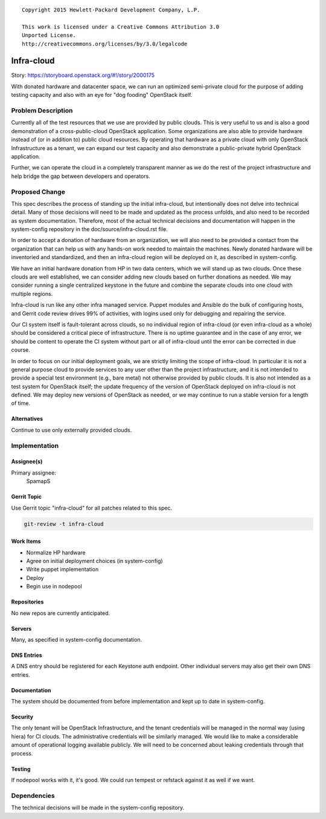 ::

  Copyright 2015 Hewlett-Packard Development Company, L.P.

  This work is licensed under a Creative Commons Attribution 3.0
  Unported License.
  http://creativecommons.org/licenses/by/3.0/legalcode

===========
Infra-cloud
===========

Story: https://storyboard.openstack.org/#!/story/2000175

With donated hardware and datacenter space, we can run an optimized
semi-private cloud for the purpose of adding testing capacity and also
with an eye for "dog fooding" OpenStack itself.

Problem Description
===================

Currently all of the test resources that we use are provided by public
clouds.  This is very useful to us and is also a good demonstration of
a cross-public-cloud OpenStack application.  Some organizations are
also able to provide hardware instead of (or in addition to) public
cloud resources.  By operating that hardware as a private cloud with
only OpenStack Infrastructure as a tenant, we can expand our test
capacity and also demonstrate a public-private hybrid OpenStack
application.

Further, we can operate the cloud in a completely transparent manner
as we do the rest of the project infrastructure and help bridge the
gap between developers and operators.

Proposed Change
===============

This spec describes the process of standing up the initial
infra-cloud, but intentionally does not delve into technical detail.
Many of those decisions will need to be made and updated as the
process unfolds, and also need to be recorded as system documentation.
Therefore, most of the actual technical decisions and documentation
will happen in the system-config repository in the
doc/source/infra-cloud.rst file.

In order to accept a donation of hardware from an organization, we
will also need to be provided a contact from the organization that can
help us with any hands-on work needed to maintain the machines.  Newly
donated hardware will be inventoried and standardized, and then an
infra-cloud region will be deployed on it, as described in
system-config.

We have an initial hardware donation from HP in two data centers,
which we will stand up as two clouds.  Once these clouds are well
established, we can consider adding new clouds based on further
donations as needed.  We may consider running a single centralized
keystone in the future and combine the separate clouds into one cloud
with multiple regions.

Infra-cloud is run like any other infra managed service. Puppet
modules and Ansible do the bulk of configuring hosts, and Gerrit code
review drives 99% of activities, with logins used only for debugging
and repairing the service.

Our CI system itself is fault-tolerant across clouds, so no individual
region of infra-cloud (or even infra-cloud as a whole) should be
considered a critical piece of infrastructure.  There is no uptime
guarantee and in the case of any error, we should be content to
operate the CI system without part or all of infra-cloud until the
error can be corrected in due course.

In order to focus on our initial deployment goals, we are strictly
limiting the scope of infra-cloud.  In particular it is not a general
purpose cloud to provide services to any user other than the project
infrastructure, and it is not intended to provide a special test
environment (e.g., bare metal) not otherwise provided by public
clouds.  It is also not intended as a test system for OpenStack
itself; the update frequency of the version of OpenStack deployed on
infra-cloud is not defined.  We may deploy new versions of OpenStack
as needed, or we may continue to run a stable version for a length of
time.

Alternatives
------------

Continue to use only externally provided clouds.

Implementation
==============

Assignee(s)
-----------

Primary assignee:
  SpamapS

Gerrit Topic
------------

Use Gerrit topic "infra-cloud" for all patches related to this spec.

.. code-block:: bash

    git-review -t infra-cloud

Work Items
----------

* Normalize HP hardware
* Agree on initial deployment choices (in system-config)
* Write puppet implementation
* Deploy
* Begin use in nodepool

Repositories
------------

No new repos are currently anticipated.

Servers
-------

Many, as specified in system-config documentation.

DNS Entries
-----------

A DNS entry should be registered for each Keystone auth endpoint.
Other individual servers may also get their own DNS entries.

Documentation
-------------

The system should be documented from before implementation and kept up
to date in system-config.

Security
--------

The only tenant will be OpenStack Infrastructure, and the tenant
credentials will be managed in the normal way (using hiera) for CI
clouds.  The administrative credentials will be similarly managed.  We
would like to make a considerable amount of operational logging
available publicly.  We will need to be concerned about leaking
credentials through that process.

Testing
-------

If nodepool works with it, it's good.  We could run tempest or
refstack against it as well if we want.

Dependencies
============

The technical decisions will be made in the system-config repository.
